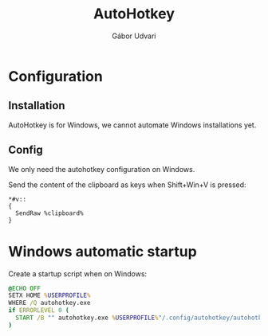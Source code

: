 #+title: AutoHotkey
#+author: Gábor Udvari

* Configuration

** Installation

AutoHotkey is for Windows, we cannot automate Windows installations yet.

** Config

We only need the autohotkey configuration on Windows.

Send the content of the clipboard as keys when Shift+Win+V is pressed:

#+begin_src text :mkdirp yes :tangle (if (eq system-type 'windows-nt) "home/.config/autohotkey/autohotkey.ahk" "no")
  *#v::
  {
    SendRaw %clipboard%
  }
#+end_src

* Windows automatic startup

Create a startup script when on Windows:

#+begin_src bat :mkdirp yes :tangle (if (eq system-type 'windows-nt) "home/AppData/Roaming/Microsoft/Windows/Start Menu/Programs/Startup/autohotkey.bat" "no")
  @ECHO OFF
  SETX HOME %USERPROFILE%
  WHERE /Q autohotkey.exe
  if ERRORLEVEL 0 (
    START /B "" autohotkey.exe %USERPROFILE%"/.config/autohotkey/autohotkey.ahk"
  )
#+end_src
